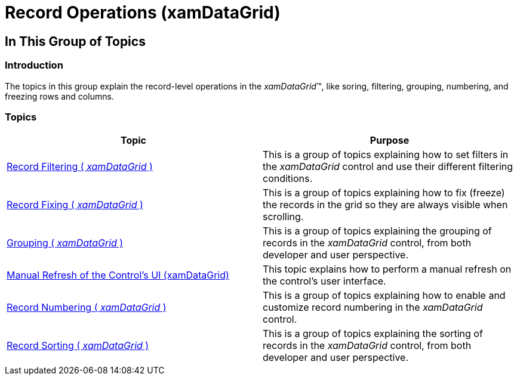 ﻿////

|metadata|
{
    "name": "xamdatagrid-record-operations",
    "tags": [],
    "controlName": ["xamDataGrid"],
    "guid": "53bbff53-442b-4556-9999-1b251b3a10e0",  
    "buildFlags": [],
    "createdOn": "2014-04-03T11:29:31.3343673Z"
}
|metadata|
////

= Record Operations (xamDataGrid)

== In This Group of Topics

=== Introduction

The topics in this group explain the record-level operations in the  _xamDataGrid_™, like soring, filtering, grouping, numbering, and freezing rows and columns.

=== Topics

[options="header", cols="a,a"]
|====
|Topic|Purpose

| link:xamdatagrid-record-filtering.html[Record Filtering ( _xamDataGrid_ )]
|This is a group of topics explaining how to set filters in the _xamDataGrid_ control and use their different filtering conditions.

| link:xamdatagrid-fixing-records.html[Record Fixing ( _xamDataGrid_ )]
|This is a group of topics explaining how to fix (freeze) the records in the grid so they are always visible when scrolling.

| link:xamdatagrid-grouping.html[Grouping ( _xamDataGrid_ )]
|This is a group of topics explaining the grouping of records in the _xamDataGrid_ control, from both developer and user perspective.

| link:xamdatagrid-manual-refresh-controls-ui.html[Manual Refresh of the Control's UI (xamDataGrid)]
|This topic explains how to perform a manual refresh on the control's user interface.

| link:xamdatagrid-record-numbering.html[Record Numbering ( _xamDataGrid_ )]
|This is a group of topics explaining how to enable and customize record numbering in the _xamDataGrid_ control.

| link:xamdatagrid-sorting.html[Record Sorting ( _xamDataGrid_ )]
|This is a group of topics explaining the sorting of records in the _xamDataGrid_ control, from both developer and user perspective.

|====
